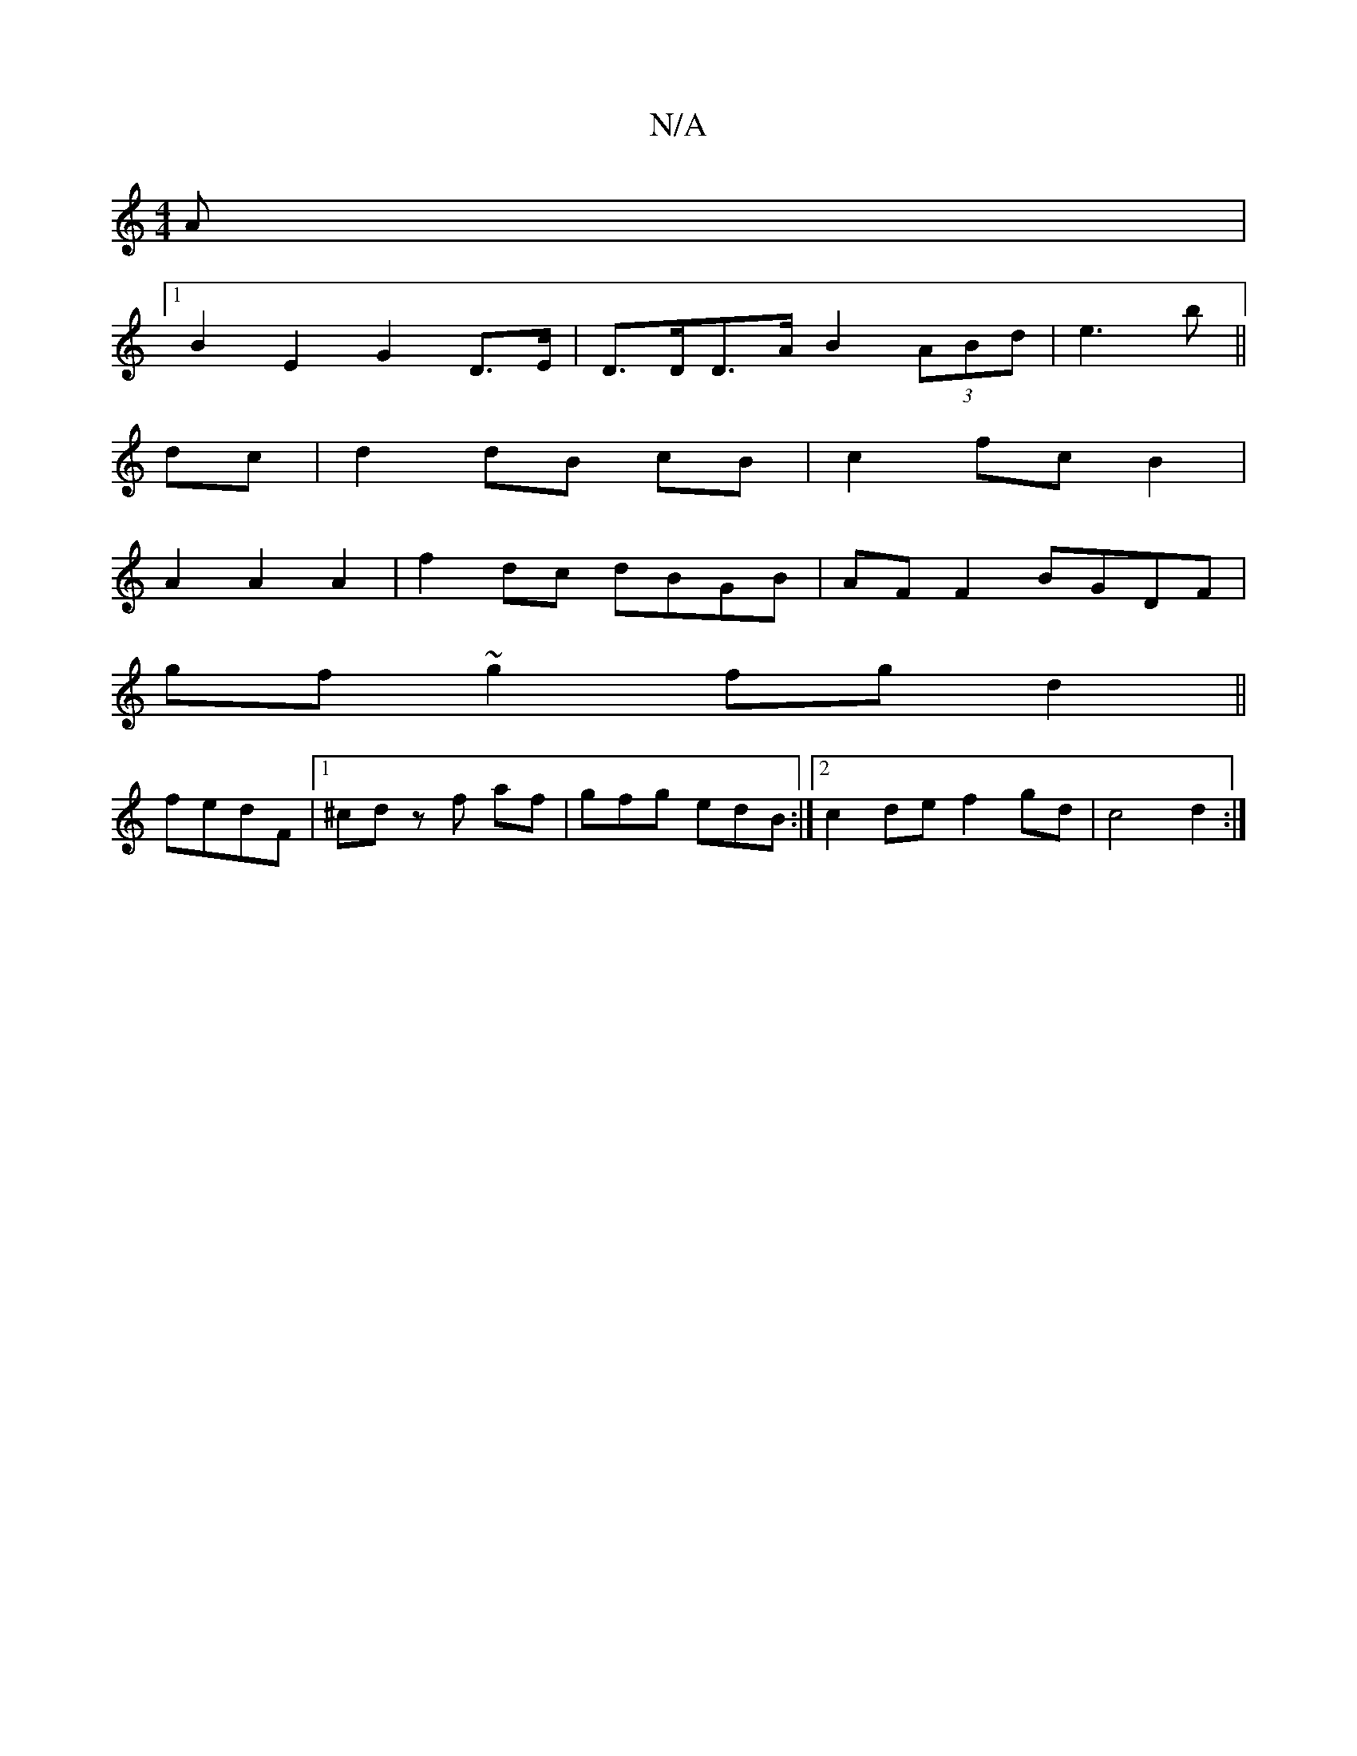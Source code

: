 X:1
T:N/A
M:4/4
R:N/A
K:Cmajor
A|
[1 B2 E2 G2 D>E|D>DD>A B2 (3ABd|e3 b||
dc|d2 dB cB|c2 fc B2 |
A2 A2 A2 | f2 dc dBGB| AF F2 BGDF|
gf~g2 fgd2||
fedF|1 ^cdz f af|gfg edB:|2 c2def2 gd |c4 d2 :|

M:6/4
|:F/2A/2G-B dcBd | e2dB G2 Fd|eg
